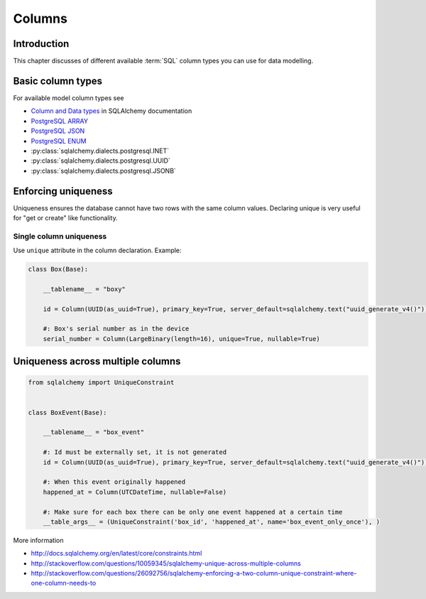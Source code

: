 .. _columns:

=======
Columns
=======

Introduction
============

This chapter discusses of different available :term:`SQL` column types you can use for data modelling.

Basic column types
==================

For available model column types see

* `Column and Data types <http://docs.sqlalchemy.org/en/latest/core/types.html>`_ in SQLAlchemy documentation

* `PostgreSQL ARRAY <http://docs.sqlalchemy.org/en/latest/dialects/postgresql.html#array-types>`_

* `PostgreSQL JSON  <http://docs.sqlalchemy.org/en/latest/dialects/postgresql.html#json-types>`_

* `PostgreSQL ENUM <http://docs.sqlalchemy.org/en/latest/dialects/postgresql.html#enum-types>`_

* :py:class:`sqlalchemy.dialects.postgresql.INET`

* :py:class:`sqlalchemy.dialects.postgresql.UUID`

* :py:class:`sqlalchemy.dialects.postgresql.JSONB`

Enforcing uniqueness
====================

Uniqueness ensures the database cannot have two rows with the same column values. Declaring unique is very useful for "get or create" like functionality.

Single column uniqueness
------------------------

Use ``unique`` attribute in the column declaration. Example:

.. code-block:: python

    class Box(Base):

        __tablename__ = "boxy"

        id = Column(UUID(as_uuid=True), primary_key=True, server_default=sqlalchemy.text("uuid_generate_v4()"))

        #: Box's serial number as in the device
        serial_number = Column(LargeBinary(length=16), unique=True, nullable=True)

Uniqueness across multiple columns
==================================

.. code-block:: python

    from sqlalchemy import UniqueConstraint


    class BoxEvent(Base):

        __tablename__ = "box_event"

        #: Id must be externally set, it is not generated
        id = Column(UUID(as_uuid=True), primary_key=True, server_default=sqlalchemy.text("uuid_generate_v4()"))

        #: When this event originally happened
        happened_at = Column(UTCDateTime, nullable=False)

        #: Make sure for each box there can be only one event happened at a certain time
        __table_args__ = (UniqueConstraint('box_id', 'happened_at', name='box_event_only_once'), )


More information

* http://docs.sqlalchemy.org/en/latest/core/constraints.html

* http://stackoverflow.com/questions/10059345/sqlalchemy-unique-across-multiple-columns

* http://stackoverflow.com/questions/26092756/sqlalchemy-enforcing-a-two-column-unique-constraint-where-one-column-needs-to
